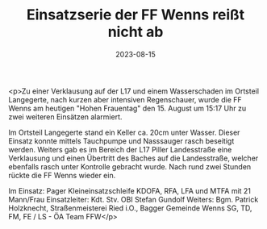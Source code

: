 #+TITLE: Einsatzserie der FF Wenns reißt nicht ab
#+DATE: 2023-08-15
#+FACEBOOK_URL: https://facebook.com/ffwenns/posts/659969442832178

<p>Zu einer Verklausung auf der L17 und einem Wasserschaden im Ortsteil Langegerte, nach kurzen aber intensiven Regenschauer, wurde die FF Wenns am heutigen "Hohen Frauentag" den 15. August um 15:17 Uhr zu zwei weiteren Einsätzen alarmiert. 

Im Ortsteil Langegerte stand ein Keller ca. 20cm unter Wasser. Dieser Einsatz konnte mittels Tauchpumpe und Nasssauger rasch beseitigt werden. Weiters gab es im Bereich der L17 Piller Landesstraße eine Verklausung und einen Übertritt des Baches auf die Landesstraße, welcher ebenfalls rasch unter Kontrolle gebracht wurde. Nach rund zwei Stunden rückte die FF Wenns wieder ein. 

Im Einsatz:
Pager Kleineinsatzschleife
KDOFA, RFA, LFA und MTFA mit 21 Mann/Frau 
Einsatzleiter: Kdt. Stv. OBI Stefan Gundolf
Weiters: Bgm. Patrick Holzknecht, Straßenmeisterei Ried i.O., Bagger Gemeinde Wenns
SG, TD, FM, FE / LS - ÖA Team FFW</p>
